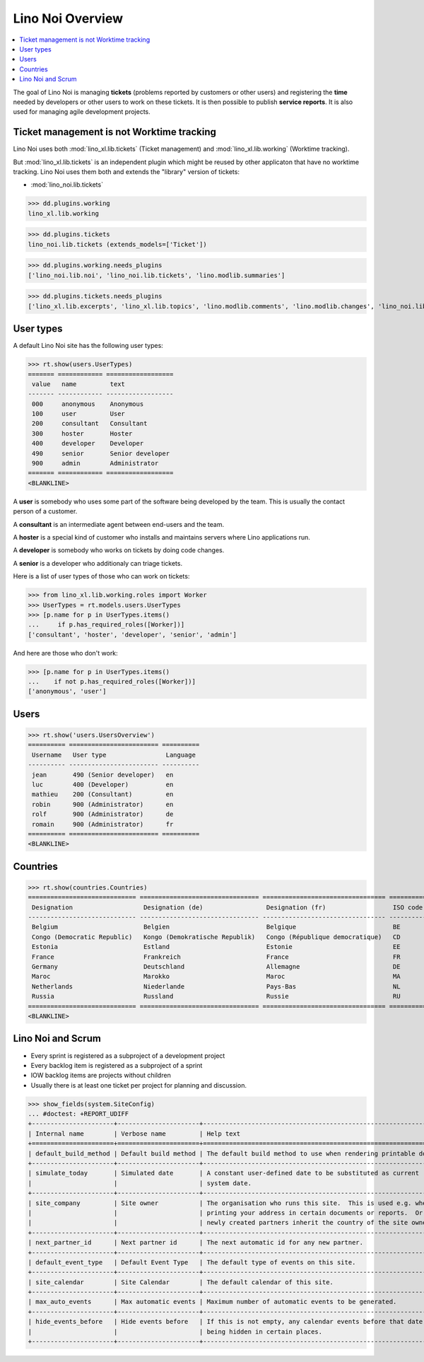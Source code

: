 .. doctest docs/specs/noi/general.rst
.. _noi.specs.general:

=================
Lino Noi Overview
=================

.. doctest init:

    >>> from lino import startup
    >>> startup('lino_book.projects.team.settings.demo')
    >>> from lino.api.doctest import *



.. contents::
  :local:

     
The goal of Lino Noi is managing **tickets** (problems reported by
customers or other users) and registering the **time** needed by
developers or other users to work on these tickets.
It is then possible to publish **service reports**.
It is also used for managing agile development projects.


Ticket management is not Worktime tracking
==========================================

Lino Noi uses both :mod:`lino_xl.lib.tickets` (Ticket management) and
:mod:`lino_xl.lib.working` (Worktime tracking).

But :mod:`lino_xl.lib.tickets` is an independent plugin which might be
reused by other applicaton that have no worktime tracking.  Lino Noi
uses them both and extends the "library" version of tickets:

- :mod:`lino_noi.lib.tickets` 

>>> dd.plugins.working
lino_xl.lib.working

>>> dd.plugins.tickets
lino_noi.lib.tickets (extends_models=['Ticket'])

>>> dd.plugins.working.needs_plugins
['lino_noi.lib.noi', 'lino_noi.lib.tickets', 'lino.modlib.summaries']

>>> dd.plugins.tickets.needs_plugins
['lino_xl.lib.excerpts', 'lino_xl.lib.topics', 'lino.modlib.comments', 'lino.modlib.changes', 'lino_noi.lib.noi']



User types
==========

A default Lino Noi site has the following user types:

>>> rt.show(users.UserTypes)
======= ============ ==================
 value   name         text
------- ------------ ------------------
 000     anonymous    Anonymous
 100     user         User
 200     consultant   Consultant
 300     hoster       Hoster
 400     developer    Developer
 490     senior       Senior developer
 900     admin        Administrator
======= ============ ==================
<BLANKLINE>


A **user** is somebody who uses some part of the software being
developed by the team. This is usually the contact person of a
customer.

A **consultant** is an intermediate agent between end-users and the
team.

A **hoster** is a special kind of customer who installs and maintains
servers where Lino applications run.

A **developer** is somebody who works on tickets by doing code
changes.

A **senior** is a developer who additionaly can triage tickets.

Here is a list of user types of those who can work on tickets:

>>> from lino_xl.lib.working.roles import Worker
>>> UserTypes = rt.models.users.UserTypes
>>> [p.name for p in UserTypes.items()
...     if p.has_required_roles([Worker])]
['consultant', 'hoster', 'developer', 'senior', 'admin']

And here are those who don't work:

>>> [p.name for p in UserTypes.items()
...    if not p.has_required_roles([Worker])]
['anonymous', 'user']


Users
=====

>>> rt.show('users.UsersOverview')
========== ======================== ==========
 Username   User type                Language
---------- ------------------------ ----------
 jean       490 (Senior developer)   en
 luc        400 (Developer)          en
 mathieu    200 (Consultant)         en
 robin      900 (Administrator)      en
 rolf       900 (Administrator)      de
 romain     900 (Administrator)      fr
========== ======================== ==========
<BLANKLINE>


Countries
=========

>>> rt.show(countries.Countries)
============================= ================================ ================================= ==========
 Designation                   Designation (de)                 Designation (fr)                  ISO code
----------------------------- -------------------------------- --------------------------------- ----------
 Belgium                       Belgien                          Belgique                          BE
 Congo (Democratic Republic)   Kongo (Demokratische Republik)   Congo (République democratique)   CD
 Estonia                       Estland                          Estonie                           EE
 France                        Frankreich                       France                            FR
 Germany                       Deutschland                      Allemagne                         DE
 Maroc                         Marokko                          Maroc                             MA
 Netherlands                   Niederlande                      Pays-Bas                          NL
 Russia                        Russland                         Russie                            RU
============================= ================================ ================================= ==========
<BLANKLINE>


.. just another test:

    >>> json_fields = 'count rows title success no_data_text'
    >>> kwargs = dict(fmt='json', limit=10, start=0)
    >>> demo_get('robin', 'api/countries/Countries', json_fields, 9, **kwargs)



Lino Noi and Scrum
==================

- Every sprint is registered as a subproject of a development project
- Every backlog item is registered as a subproject of a sprint
- IOW backlog items are projects without children
- Usually there is at least one ticket per project for planning and
  discussion.

>>> show_fields(system.SiteConfig)
... #doctest: +REPORT_UDIFF
+----------------------+----------------------+---------------------------------------------------------------------+
| Internal name        | Verbose name         | Help text                                                           |
+======================+======================+=====================================================================+
| default_build_method | Default build method | The default build method to use when rendering printable documents. |
+----------------------+----------------------+---------------------------------------------------------------------+
| simulate_today       | Simulated date       | A constant user-defined date to be substituted as current           |
|                      |                      | system date.                                                        |
+----------------------+----------------------+---------------------------------------------------------------------+
| site_company         | Site owner           | The organisation who runs this site.  This is used e.g. when        |
|                      |                      | printing your address in certain documents or reports.  Or          |
|                      |                      | newly created partners inherit the country of the site owner.       |
+----------------------+----------------------+---------------------------------------------------------------------+
| next_partner_id      | Next partner id      | The next automatic id for any new partner.                          |
+----------------------+----------------------+---------------------------------------------------------------------+
| default_event_type   | Default Event Type   | The default type of events on this site.                            |
+----------------------+----------------------+---------------------------------------------------------------------+
| site_calendar        | Site Calendar        | The default calendar of this site.                                  |
+----------------------+----------------------+---------------------------------------------------------------------+
| max_auto_events      | Max automatic events | Maximum number of automatic events to be generated.                 |
+----------------------+----------------------+---------------------------------------------------------------------+
| hide_events_before   | Hide events before   | If this is not empty, any calendar events before that date are      |
|                      |                      | being hidden in certain places.                                     |
+----------------------+----------------------+---------------------------------------------------------------------+
